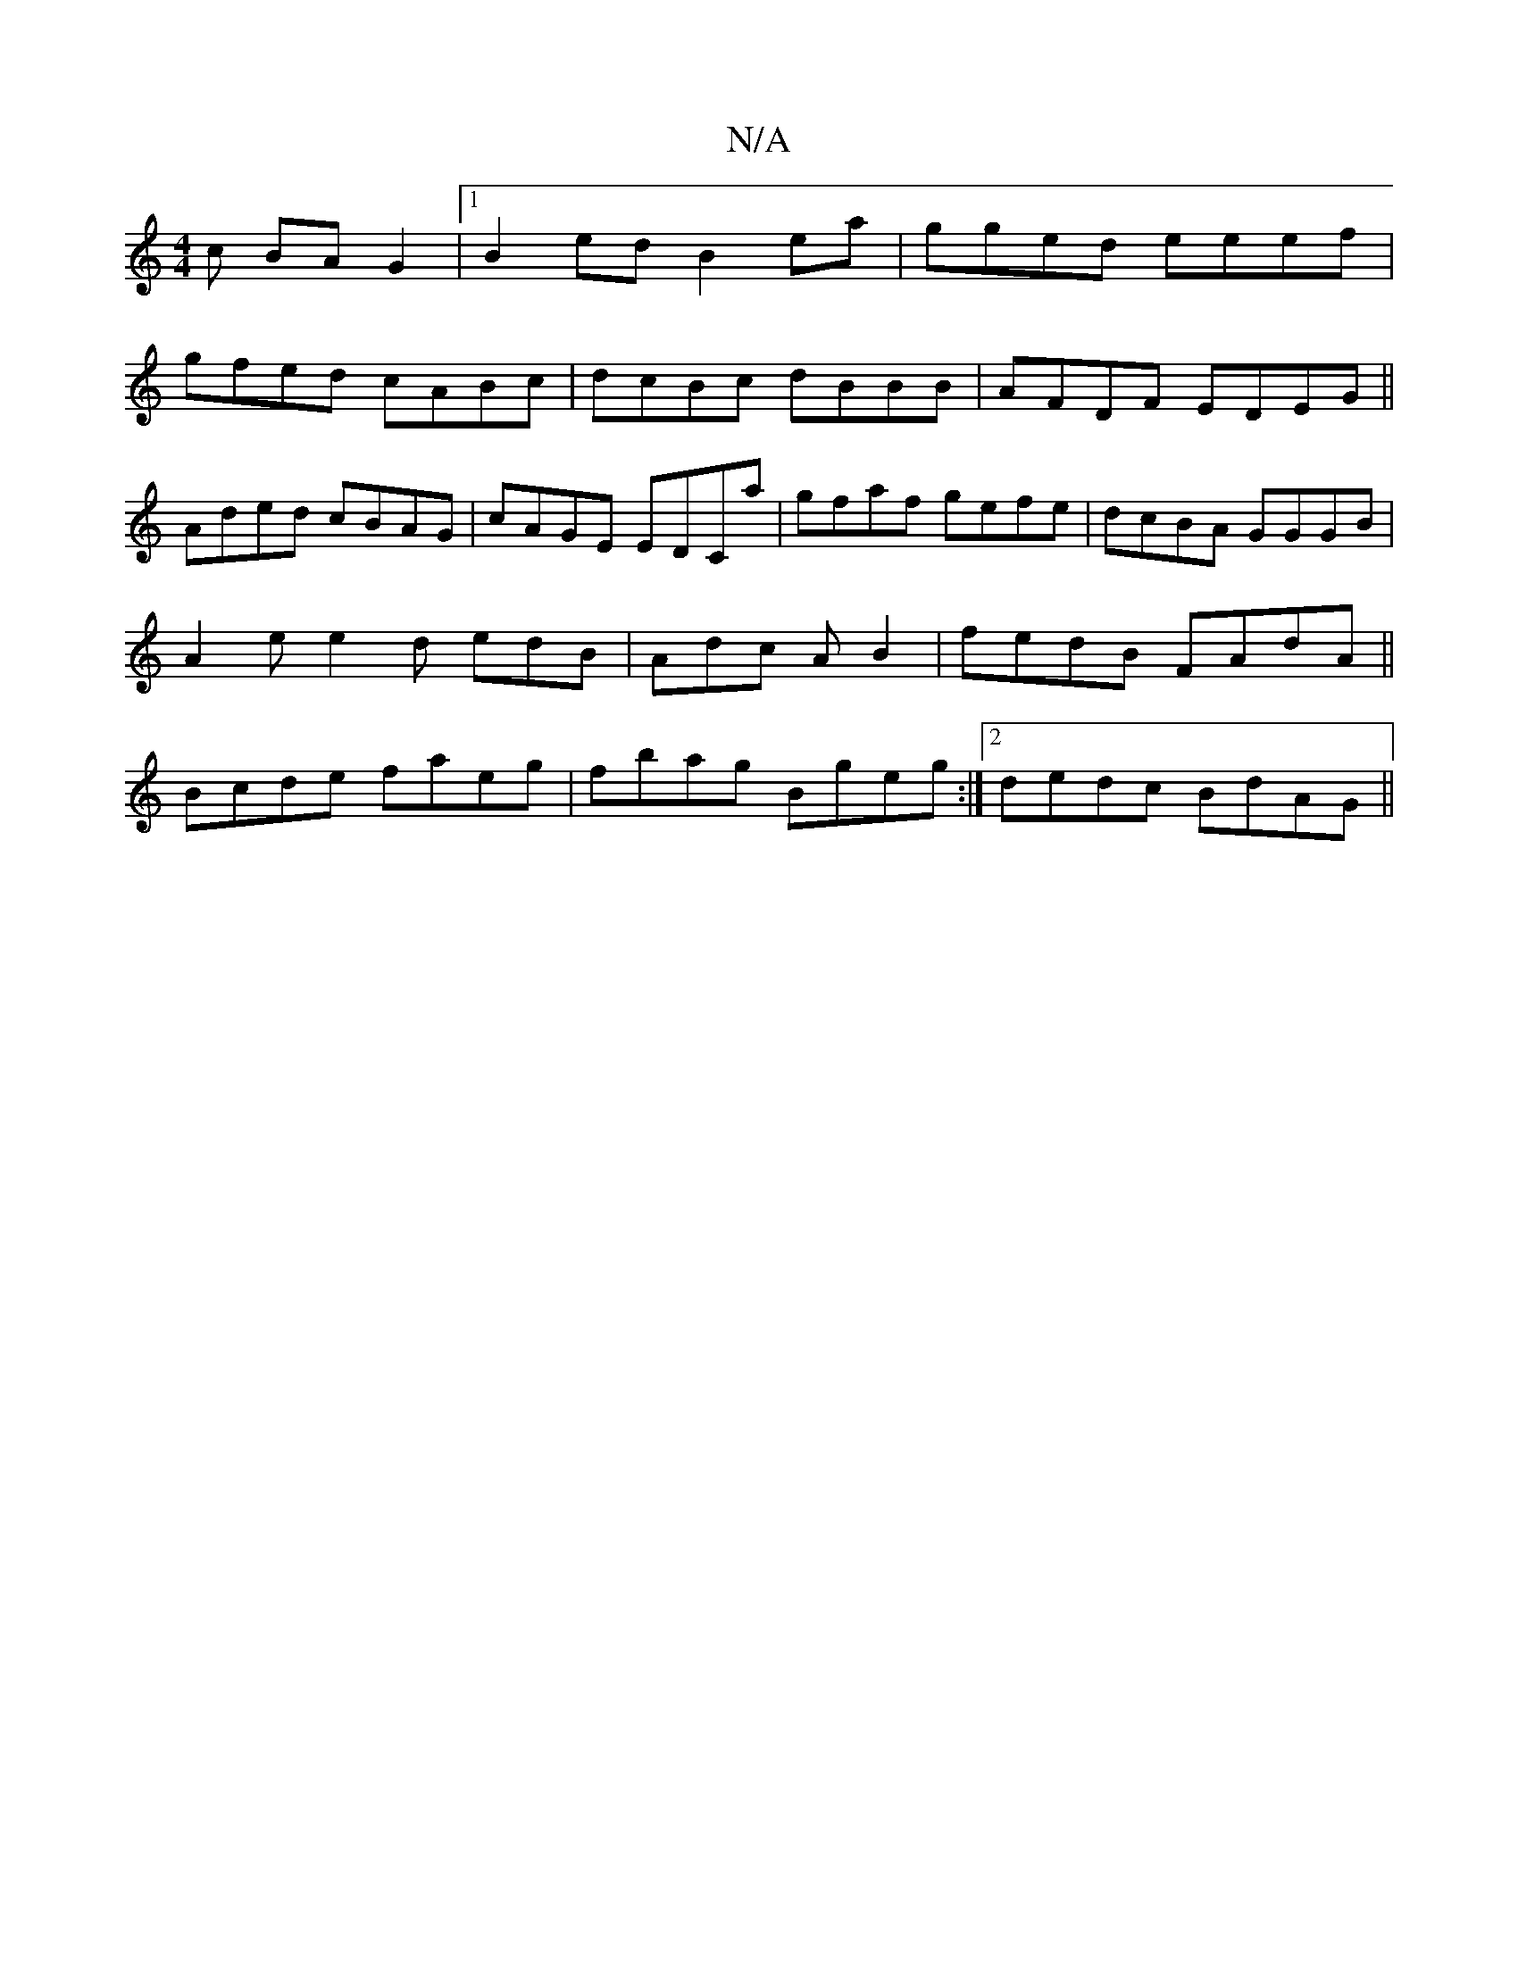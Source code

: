 X:1
T:N/A
M:4/4
R:N/A
K:Cmajor
3c BAG2|1 B2ed B2ea |gged eeef|
gfed cABc|dcBc dBBB|AFDF EDEG||
Aded cBAG|cAGE EDCa | gfaf gefe | dcBA GGGB |
A2e e2d edB|Adc A B2|fedB FAdA||
Bcde faeg|fbag Bgeg:|2 dedc BdAG||

GEDE DEFE|E2Ac cA^GA|